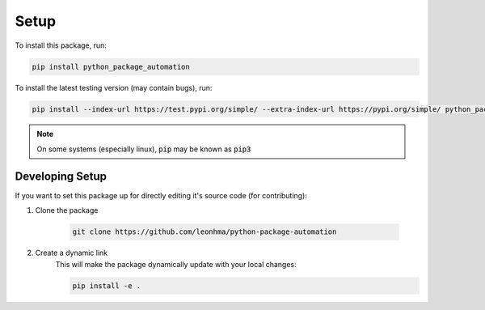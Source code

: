 Setup
=====

To install this package, run:

.. code-block:: bash 

    pip install python_package_automation

To install the latest testing version (may contain bugs), run:

.. code-block:: bash

    pip install --index-url https://test.pypi.org/simple/ --extra-index-url https://pypi.org/simple/ python_package_automation

.. note:: 

    On some systems (especially linux), :code:`pip` may be known as :code:`pip3`

Developing Setup
----------------

If you want to set this package up for directly editing it's source code (for contributing):

1. Clone the package

    .. code-block:: bash

        git clone https://github.com/leonhma/python-package-automation

2. Create a dynamic link
    This will make the package dynamically update with your local changes:

    .. code-block:: bash

        pip install -e .
